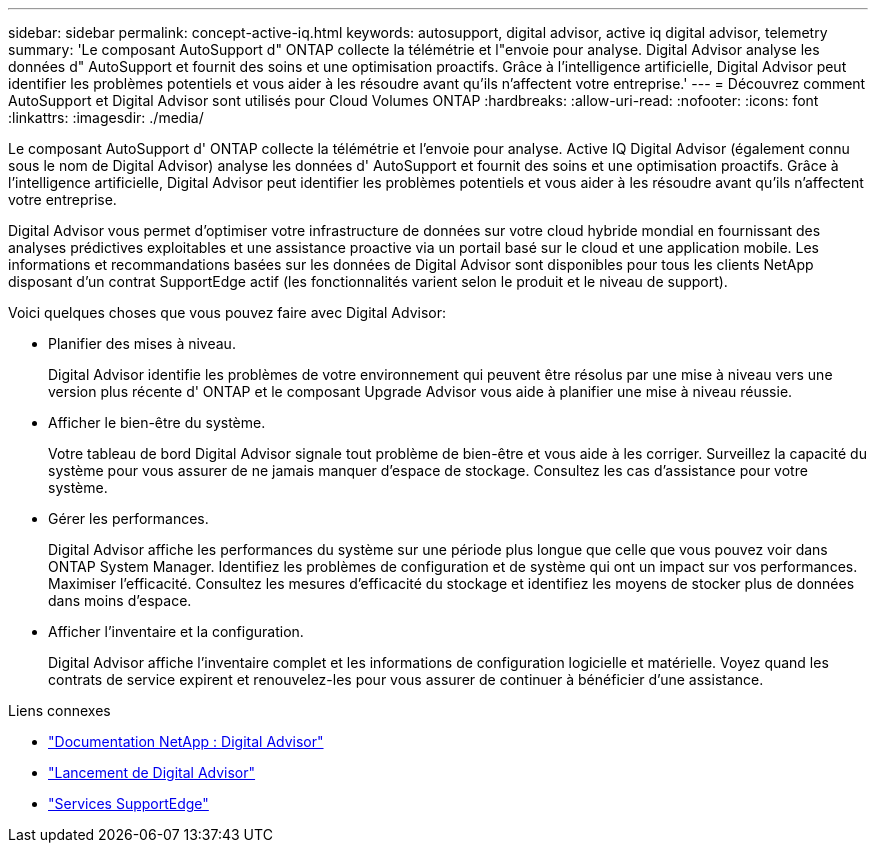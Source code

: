 ---
sidebar: sidebar 
permalink: concept-active-iq.html 
keywords: autosupport, digital advisor, active iq digital advisor, telemetry 
summary: 'Le composant AutoSupport d" ONTAP collecte la télémétrie et l"envoie pour analyse.  Digital Advisor analyse les données d" AutoSupport et fournit des soins et une optimisation proactifs.  Grâce à l’intelligence artificielle, Digital Advisor peut identifier les problèmes potentiels et vous aider à les résoudre avant qu’ils n’affectent votre entreprise.' 
---
= Découvrez comment AutoSupport et Digital Advisor sont utilisés pour Cloud Volumes ONTAP
:hardbreaks:
:allow-uri-read: 
:nofooter: 
:icons: font
:linkattrs: 
:imagesdir: ./media/


[role="lead"]
Le composant AutoSupport d' ONTAP collecte la télémétrie et l'envoie pour analyse.  Active IQ Digital Advisor (également connu sous le nom de Digital Advisor) analyse les données d' AutoSupport et fournit des soins et une optimisation proactifs.  Grâce à l’intelligence artificielle, Digital Advisor peut identifier les problèmes potentiels et vous aider à les résoudre avant qu’ils n’affectent votre entreprise.

Digital Advisor vous permet d'optimiser votre infrastructure de données sur votre cloud hybride mondial en fournissant des analyses prédictives exploitables et une assistance proactive via un portail basé sur le cloud et une application mobile.  Les informations et recommandations basées sur les données de Digital Advisor sont disponibles pour tous les clients NetApp disposant d'un contrat SupportEdge actif (les fonctionnalités varient selon le produit et le niveau de support).

Voici quelques choses que vous pouvez faire avec Digital Advisor:

* Planifier des mises à niveau.
+
Digital Advisor identifie les problèmes de votre environnement qui peuvent être résolus par une mise à niveau vers une version plus récente d' ONTAP et le composant Upgrade Advisor vous aide à planifier une mise à niveau réussie.

* Afficher le bien-être du système.
+
Votre tableau de bord Digital Advisor signale tout problème de bien-être et vous aide à les corriger.  Surveillez la capacité du système pour vous assurer de ne jamais manquer d’espace de stockage.  Consultez les cas d’assistance pour votre système.

* Gérer les performances.
+
Digital Advisor affiche les performances du système sur une période plus longue que celle que vous pouvez voir dans ONTAP System Manager.  Identifiez les problèmes de configuration et de système qui ont un impact sur vos performances.  Maximiser l'efficacité.  Consultez les mesures d’efficacité du stockage et identifiez les moyens de stocker plus de données dans moins d’espace.

* Afficher l'inventaire et la configuration.
+
Digital Advisor affiche l'inventaire complet et les informations de configuration logicielle et matérielle.  Voyez quand les contrats de service expirent et renouvelez-les pour vous assurer de continuer à bénéficier d'une assistance.



.Liens connexes
* https://docs.netapp.com/us-en/active-iq/["Documentation NetApp : Digital Advisor"^]
* https://aiq.netapp.com/custom-dashboard/search["Lancement de Digital Advisor"^]
* https://www.netapp.com/us/services/support-edge.aspx["Services SupportEdge"^]

